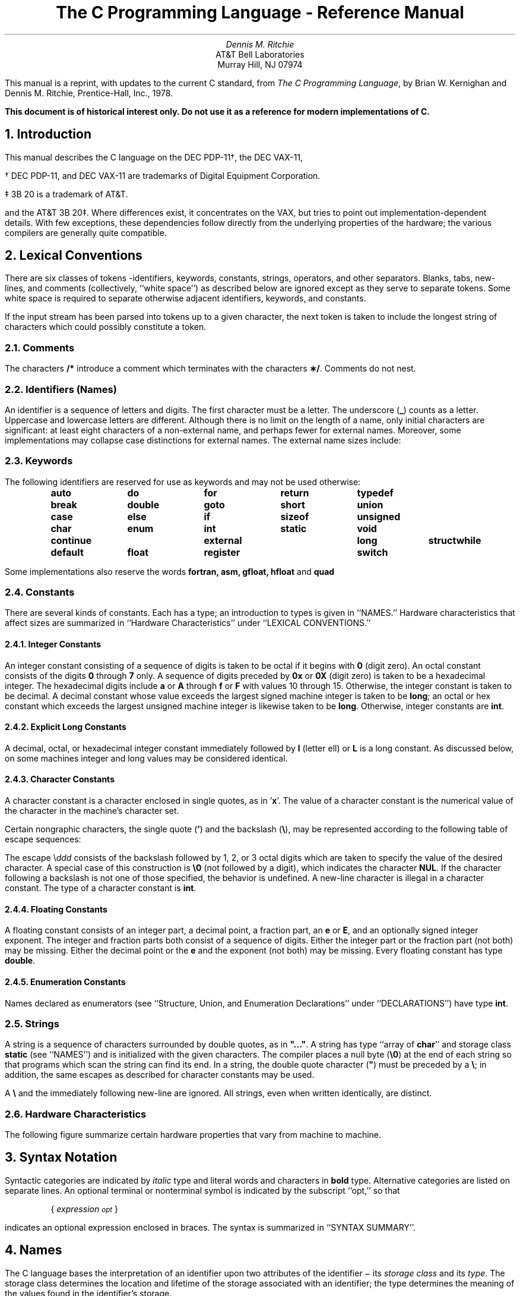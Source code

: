 .\" Copyright (C) Caldera International Inc. 2001-2002.  All rights reserved.
.\"
.\" Redistribution and use in source and binary forms, with or without
.\" modification, are permitted provided that the following conditions are
.\" met:
.\"
.\" Redistributions of source code and documentation must retain the above
.\" copyright notice, this list of conditions and the following
.\" disclaimer.
.\"
.\" Redistributions in binary form must reproduce the above copyright
.\" notice, this list of conditions and the following disclaimer in the
.\" documentation and/or other materials provided with the distribution.
.\"
.\" All advertising materials mentioning features or use of this software
.\" must display the following acknowledgement:
.\"
.\" This product includes software developed or owned by Caldera
.\" International, Inc.  Neither the name of Caldera International, Inc.
.\" nor the names of other contributors may be used to endorse or promote
.\" products derived from this software without specific prior written
.\" permission.
.\"
.\" USE OF THE SOFTWARE PROVIDED FOR UNDER THIS LICENSE BY CALDERA
.\" INTERNATIONAL, INC.  AND CONTRIBUTORS ``AS IS'' AND ANY EXPRESS OR
.\" IMPLIED WARRANTIES, INCLUDING, BUT NOT LIMITED TO, THE IMPLIED
.\" WARRANTIES OF MERCHANTABILITY AND FITNESS FOR A PARTICULAR PURPOSE ARE
.\" DISCLAIMED.  IN NO EVENT SHALL CALDERA INTERNATIONAL, INC. BE LIABLE
.\" FOR ANY DIRECT, INDIRECT INCIDENTAL, SPECIAL, EXEMPLARY, OR
.\" CONSEQUENTIAL DAMAGES (INCLUDING, BUT NOT LIMITED TO, PROCUREMENT OF
.\" SUBSTITUTE GOODS OR SERVICES; LOSS OF USE, DATA, OR PROFITS; OR
.\" BUSINESS INTERRUPTION) HOWEVER CAUSED AND ON ANY THEORY OF LIABILITY,
.\" WHETHER IN CONTRACT, STRICT LIABILITY, OR TORT (INCLUDING NEGLIGENCE
.\" OR OTHERWISE) RISING IN ANY WAY OUT OF THE USE OF THIS SOFTWARE, EVEN
.\" IF ADVISED OF THE POSSIBILITY OF SUCH DAMAGE.
.\"
.\"	@(#)Clang.ms	8.1 (Berkeley) 6/8/93
.\"
.\" $FreeBSD: releng/10.3/share/doc/psd/06.Clang/Clang.ms 104986 2002-10-12 14:50:50Z schweikh $
.nr Cl 2
.TL
The C Programming Language - Reference Manual
.AU
Dennis M. Ritchie
.AI
AT&T Bell Laboratories
Murray Hill, NJ 07974
.PP
This manual is a reprint, with updates to the current C standard, from
\fIThe C Programming Language\fR,
by Brian W. Kernighan and Dennis M. Ritchie, Prentice-Hall, Inc., 1978.
.PP
\fBThis document is of historical interest only.  Do not use it as a reference
for modern implementations of C.\fP
.EH 'PSD:6-%''The C Programming Language - Reference Manual'
.OH 'The C Programming Language - Reference Manual''PSD:6-%'
.NH 1
Introduction
.PP
This manual describes the C language on the DEC PDP-11\(dg, the DEC VAX-11,
.FS
.LP
\(dg DEC PDP-11, and DEC VAX-11 are trademarks of Digital Equipment Corporation.
.LP
\(dd 3B 20 is a trademark of AT&T.
.FE
and the AT&T 3B 20\(dd.
Where differences exist, it concentrates on the VAX, but tries to point
out implementation-dependent details.  With few exceptions, these dependencies
follow directly from the underlying properties of the hardware; the various
compilers are generally quite compatible.
.NH 1
Lexical Conventions
.PP
There are six classes of tokens\ -\
identifiers, keywords, constants, strings, operators, and other separators.
Blanks, tabs, new\(hylines,
and comments (collectively, ``white space'') as described below
are ignored except as they serve to separate
tokens.
Some white space is required to separate
otherwise adjacent identifiers,
keywords, and constants.
.PP
If the input stream has been parsed into tokens
up to a given character, the next token is taken
to include the longest string of characters
which could possibly constitute a token.
.NH 2
Comments
.PP
The characters
.B
/*
.R
introduce a comment which terminates
with the characters
\fB\(**/\fR.
Comments do not nest.
.NH 2
Identifiers (Names)
.PP
An identifier is a sequence of letters and digits.
The first character must be a letter.
The underscore
(\fB_\fR)
counts as a letter.
Uppercase and lowercase letters
are different.
Although there is no limit on the length of a name,
only initial characters are significant: at least
eight characters of a non-external name, and perhaps
fewer for external names.
Moreover, some implementations may collapse case
distinctions for external names.
The external name sizes include:
.DS
.TS
l l.
PDP-11	7 characters, 2 cases
VAX-11	>100 characters, 2 cases
AT&T 3B 20	>100 characters, 2 cases
.TE
.fi
.DE
.NH 2
Keywords
.PP
The following identifiers are reserved for use
as keywords and may not be used otherwise:
.DS
.ta 0.8i 1.6i 2.4i 3.2i 4.0i
\fBauto	do	for	return	typedef
break	double	goto	short	union
case	else	if	sizeof	unsigned
char	enum	int	static	void
continue	external	long	struct	while
default	float	register	switch\fR
.ta 0.5i
.DE
.PP
Some implementations also reserve the words
.B
fortran, asm, gfloat, hfloat
.R
and
.B quad
.R
.NH 2
Constants
.PP
There are several kinds
of constants.
Each has a type; an introduction to types is given in ``NAMES.''
Hardware characteristics that affect sizes are summarized in
``Hardware Characteristics'' under ``LEXICAL CONVENTIONS.''
.NH 3
Integer Constants
.br
.PP
An integer constant consisting of a sequence of digits
is taken
to be octal if it begins with
.B
0
.R
(digit zero).
An octal constant consists of the digits \fB0\fR through \fB7\fR only.
A sequence of digits preceded by
.B
0x
.R
or
.B
0X
.R
(digit zero) is taken to be a hexadecimal integer.
The hexadecimal digits include
.B
a
.R
or
.B
A
.R
through
.B
f
.R
or
.B
F
.R
with values 10 through 15.
Otherwise, the integer constant is taken to be decimal.
A decimal constant whose value exceeds the largest
signed machine integer is taken to be
\fBlong\fR;
an octal or hex constant which exceeds the largest unsigned machine integer
is likewise taken to be
.B
long\fR.
.R
Otherwise, integer constants are \fBint\fR.
.NH 3
Explicit Long Constants
.br
.PP
A decimal, octal, or hexadecimal integer constant immediately followed
by
.B
l
.R
(letter ell)
or
.B
L
.R
is a long constant.
As discussed below,
on some machines
integer and long values may be considered identical.
.NH 3
Character Constants
.br
.PP
A character constant is a character enclosed in single quotes,
as in '\fBx\fR'.
The value of a character constant is the numerical value of the
character in the machine's character set.
.PP
Certain nongraphic characters,
the single quote
(\fB'\fR)
and the backslash
(\fB\e\fR),
may be represented according to the following table
of escape sequences:
.DS
.TS
l l l.
new\(hyline	NL (LF)	\en
horizontal tab	HT	\et
vertical tab	VT	\ev
backspace	BS	\eb
carriage return	CR	\er
form feed	FF	\ef
backslash	\e	\e\e
single quote	'	\e'
bit pattern	\fIddd\fR\^	\e\fIddd\fR\^
.TE
.DE
.PP
The escape
\e\fIddd\fR
consists of the backslash followed by 1, 2, or 3 octal digits
which are taken to specify the value of the
desired character.
A special case of this construction is
.B
\e0
.R
(not followed
by a digit), which indicates the character
.B
NUL\fR.
.R
If the character following a backslash is not one
of those specified, the
behavior is undefined.
A new-line character is illegal in a character constant.
The type of a character constant is \fBint\fR.
.NH 3
Floating Constants
.br
.PP
A floating constant consists of
an integer part, a decimal point, a fraction part,
an
.B
e
.R
or
\fBE\fR,
and an optionally signed integer exponent.
The integer and fraction parts both consist of a sequence
of digits.
Either the integer part or the fraction
part (not both) may be missing.
Either the decimal point or
the
.B
e
.R
and the exponent (not both) may be missing.
Every floating constant has type \fBdouble\fR.
.NH 3
Enumeration Constants
.br
.PP
Names declared as enumerators
(see ``Structure, Union, and Enumeration Declarations'' under
``DECLARATIONS'')
have type \fBint\fR.
.NH 2
Strings
.PP
A string is a sequence of characters surrounded by
double quotes,
as in
\fB"..."\fR.
A string has type
``array of \fBchar\fR'' and storage class
\fBstatic\fR
(see ``NAMES'')
and is initialized with
the given characters.
The compiler places
a null byte
(\fB\e0\fR)
at the end of each string so that programs
which scan the string can
find its end.
In a string, the double quote character
(\fB"\fR)
must be preceded by
a
\fB\e\fR;
in addition, the same escapes as described for character
constants may be used.
.PP
A
.B
\e
.R
and
the immediately following new\(hyline are ignored.
All strings, even when written identically, are distinct.
.NH 2
Hardware Characteristics
.PP
The following figure summarize
certain hardware properties that vary from machine to machine.
.DS
.TS
center box;
c cfB s cfB s cfB s
c c s c s c s
l | l1 lp8 | l1 lp8 | l1 lp8.
	DEC PDP\-11	DEC VAX-11	AT&T 3B
	(ASCII)	(ASCII)	(ASCII)
.sp
_
char	8 bits		8 bits		8bits
int	16		32		32
short	16		16		16
long	32		32		32
float	32		32		32
double	64		64		64
float range	   \(+-10	\(+-38	   \(+-10	\(+-38	    \(+-10	\(+-38
\^	\^		\^		\^
double range	   \(+-10	\(+-38	   \(+-10	\(+-38	    \(+-10	\(+-308
\^	\^		\^		\^
.TE
.\" .FG 4 4 1 "DEC PDP-11 HARDWARE CHARACTERISTICS"
.DE
.PP
.NH 1
Syntax Notation
.PP
Syntactic categories are indicated by
.I
italic
.R
type
and literal words and characters
in
\fBbold\fR
type.
Alternative categories are listed on separate lines.
An optional terminal or nonterminal symbol is
indicated by the subscript ``opt,'' so that
.DS
{ \fIexpression\v'0.5'\s-2opt\s0\v'-0.5'\fR }
.DE
.LP
indicates an optional expression enclosed in braces.
The syntax is summarized in ``SYNTAX SUMMARY''.
.NH 1
Names
.PP
The C language bases the interpretation of an
identifier upon two attributes of the identifier \(mi its
.I
storage class
.R
and its
.I
type\fR.
The storage class determines the location and lifetime
of the storage associated with an identifier;
the type determines
the meaning of the values
found in the identifier's storage.
.NH 2
Storage Class
.PP
.\" The original text had borrowed BL, LI and LE from the mm macros.
.\" That way madness lies.
There are four declarable storage classes:
.RS
.br
\(bu Automatic
.br
\(bu Static
.br
\(bu External
.br
\(bu Register.
.RE
.PP
Automatic variables are local to each invocation of
a block (see ``Compound Statement or Block'' in
``STATEMENTS'') and are discarded upon exit from the block.
Static variables are local to a block but retain
their values upon reentry to a block even after control
has left the block.
External variables exist and retain their values throughout
the execution of the entire program and
may be used for communication between
functions, even separately compiled functions.
Register variables are (if possible) stored in the fast registers
of the machine; like automatic
variables, they are local to each block and disappear on exit from the block.
.NH 2
Type
.PP
The C language supports several
fundamental
types of objects.
Objects declared as characters
(\fBchar\fR)
are large enough to store any member of the implementation's
character set.
If a genuine character from that character set is
stored in a \fBchar\fR variable,
its value is equivalent to the integer code for that character.
Other quantities may be stored into character variables, but
the implementation is machine dependent.
In particular, \fBchar\fR may be signed or unsigned by default.
.PP
Up to three sizes of integer, declared
.B
short
.R
\fBint\fR,
\fBint\fR,
and
.B
long
.R
\fBint\fR,
are available.
Longer integers provide no less storage than shorter ones,
but the implementation may make either short integers or long integers,
or both, equivalent to plain integers.
``Plain'' integers have the natural size suggested
by the host machine architecture.
The other sizes are provided to meet special needs.
.PP
The properties of \fBenum\fR types (see ``Structure, Union, and Enumeration Declarations''
under ``DECLARATIONS'')
are identical to those of
some integer types.
The implementation may use the range of values to
determine how to allocate storage.
.PP
Unsigned
integers, declared
.B
unsigned,
.R
obey the laws of arithmetic modulo
2\v'-0.5'\fIn\fR\v'0.5'
where \fIn\fR is the number of bits in the representation.
(On the
PDP-11,
unsigned long quantities are not supported.)
.PP
Single-precision floating point
(\fBfloat\fR)
and double precision floating point
(\fBdouble\fR)
may be synonymous in some implementations.
.PP
Because objects of the foregoing types can usefully be interpreted
as numbers, they will be referred to as
.I
arithmetic
.R
types.
\fBChar\fR,
.B
int
.R
of all sizes whether \fBunsigned\fR or not, and
.B
enum
.R
will collectively be called
.I
integral
.R
types.
The
.B
float
.R
and
.B
double
.R
types will collectively be called
.I
floating
.R
types.
.PP
The
.B
void
.R
type
specifies an empty set of values.
It is used as the type returned by functions that
generate no value.
.PP
Besides the fundamental arithmetic types, there is a
conceptually infinite class of derived types constructed
from the fundamental types in the following ways:
.IP \fIArrays\fR
of objects of most types
.IP \fIFunctions\fR
which return objects of a given type
.IP \fIPointers\fR
to objects of a given type
.IP \fIStructures\fR
containing a sequence of objects of various types
.IP \fIUnions\fR
capable of containing any one of several objects of various types.
.LP
In general these methods
of constructing objects can
be applied recursively.
.NH 1
Objects and Lvalues
.PP
An
.I
object
.R
is a manipulatable region of storage.
An
.I
lvalue
.R
is an expression referring to an object.
An obvious example of an lvalue
expression is an identifier.
There are operators which yield lvalues:
for example,
if
.B
E
.R
is an expression of pointer type, then
.B
\(**E
.R
is an lvalue
expression referring to the object to which
.B
E
.R
points.
The name ``lvalue'' comes from the assignment expression
.B
E1\ =\ E2
.R
in which the left operand
.B
E1
.R
must be
an lvalue expression.
The discussion of each operator
below indicates whether it expects lvalue operands and whether it
yields an lvalue.
.NH 1
Conversions
.PP
A number of operators may, depending on their operands,
cause conversion of the value of an operand from one type to another.
This part explains the result to be expected from such
conversions.
The conversions demanded by most ordinary operators are summarized under
``Arithmetic Conversions.''
The summary will be supplemented
as required by the discussion
of each operator.
.NH 2
Characters and Integers
.PP
A character or a short integer may be used wherever an
integer may be used.
In all cases
the value is converted to an integer.
Conversion of a shorter integer
to a longer preserves sign.
Whether or not sign-extension occurs for characters is machine
dependent, but it is guaranteed that a member of the
standard character set is non-negative.
Of the machines treated here,
only the
PDP-11
and
VAX-11
sign-extend.
On these machines,
.B
char
.R
variables range in value from
\(mi128 to 127.
The more explicit type
.B
unsigned
.R
.B
char
.R
forces the values to range from 0 to 255.
.PP
On machines that treat characters as signed,
the characters of the
ASCII
set are all non-negative.
However, a character constant specified
with an octal escape suffers sign extension
and may appear negative;
for example,
\fB\'\e377\'\fR
\fRhas the value
.B
\(mi1\fR.
.PP
When a longer integer is converted to a shorter
integer
or to a
.B
char,
.R
it is truncated on the left.
Excess bits are simply discarded.
.NH 2
Float and Double
.PP
All floating arithmetic in C is carried out in double precision.
Whenever a
.B
float
.R
appears in an expression it is lengthened to
.B
double
.R
by zero padding its fraction.
When a
.B
double
.R
must be
converted to
\fBfloat\fR,
for example by an assignment,
the
.B
double
.R
is rounded before
truncation to
.B
float
.R
length.
This result is undefined if it cannot be represented as a float.
On the VAX, the compiler can be directed to use single precision for expressions
containing only float and integer operands.
.NH 2
Floating and Integral
.PP
Conversions of floating values to integral type
are rather machine dependent.
In particular, the direction of truncation of negative numbers
varies.
The result is undefined if
it will not fit in the space provided.
.PP
Conversions of integral values to floating type
are well behaved.
Some loss of accuracy occurs
if the destination lacks sufficient bits.
.NH 2
Pointers and Integers
.PP
An expression of integral type may be added to or subtracted from
a pointer; in such a case,
the first is converted as
specified in the discussion of the addition operator.
Two pointers to objects of the same type may be subtracted;
in this case, the result is converted to an integer
as specified in the discussion of the subtraction
operator.
.NH 2
Unsigned
.PP
Whenever an unsigned integer and a plain integer
are combined, the plain integer is converted to unsigned
and the result is unsigned.
The value
is the least unsigned integer congruent to the signed
integer (modulo 2\v'-0.3'\s-2wordsize\s+2\v'0.3').
In a 2's complement representation,
this conversion is conceptual; and there is no actual change in the
bit pattern.
.PP
When an unsigned \fBshort\fR integer is converted to
\fBlong\fR,
the value of the result is the same numerically as that of the
unsigned integer.
Thus the conversion amounts to padding with zeros on the left.
.NH 2
Arithmetic Conversions
.PP
A great many operators cause conversions
and yield result types in a similar way.
This pattern will be called the ``usual arithmetic conversions.''
.IP 1.
First, any operands of type
.B
char
.R
or
.B
short
.R
are converted to
\fBint\fR,
and any operands of type \fBunsigned char\fR
or \fBunsigned short\fR are converted
to \fBunsigned int\fR.
.IP 2.
Then, if either operand is
.B
double,
.R
the other is converted to
.B
double
.R
and that is the type of the result.
.IP 3.
Otherwise, if either operand is \fBunsigned long\fR,
the other is converted to \fBunsigned long\fR and that
is the type of the result.
.IP 4.
Otherwise, if either operand is
\fBlong\fR,
the other is converted to
.B
long
.R
and that is the type of the result.
.IP 5.
Otherwise, if one operand is \fBlong\fR, and
the other is \fBunsigned int\fR, they are both
converted to \fBunsigned long\fR and that is
the type of the result.
.IP 6.
Otherwise, if either operand is
.B
unsigned,
.R
the other is converted to
.B
unsigned
.R
and that is the type of the result.
.IP 7.
Otherwise, both operands must be
\fBint\fR,
and that is the type of the result.
.LP
.NH 2
Void
.PP
The (nonexistent) value of a
.B
void
.R
object may not be used in any way,
and neither explicit nor implicit conversion may be applied.
Because a void expression denotes a nonexistent value,
such an expression may be used only
as an expression statement
(see ``Expression Statement'' under ``STATEMENTS'')
or as the left operand
of a comma expression (see ``Comma Operator'' under ``EXPRESSIONS'').
.PP
An expression may be converted to
type
.B
void
.R
by use of a cast.
For example, this makes explicit the discarding of the value
of a function call used as an expression statement.
.NH 1
Expressions
.PP
The precedence of expression operators is the same
as the order of the major
subsections of this section, highest precedence first.
Thus, for example, the expressions referred to as the operands of
.B
\(pl
.R
(see ``Additive Operators'')
are those expressions defined under ``Primary Expressions'',
``Unary Operators'', and ``Multiplicative Operators''.
Within each subpart, the operators have the same
precedence.
Left- or right-associativity is specified
in each subsection for the operators
discussed therein.
The precedence and associativity of all the expression
operators are summarized in the
grammar of ``SYNTAX SUMMARY''.
.PP
Otherwise, the order of evaluation of expressions
is undefined.  In particular, the compiler
considers itself free to
compute subexpressions in the order it believes
most efficient
even if the subexpressions
involve side effects.
The order in which subexpression evaluation takes place is unspecified.
Expressions involving a commutative and associative
operator
(\fB\(**,\fR
\fB\(pl\fR,
\fB&\fR,
\fB|\fR,
\fB^\fR)
may be rearranged arbitrarily even in the presence
of parentheses;
to force a particular order of evaluation,
an explicit temporary must be used.
.PP
The handling of overflow and divide check
in expression evaluation
is undefined.
Most existing implementations of C ignore integer overflows;
treatment of
division by 0 and all floating-point exceptions
varies between machines and is usually
adjustable by a library function.
.NH 2
Primary Expressions
.PP
Primary expressions
involving \fB\.\fR,
\fB\(mi>\fR,
subscripting, and function calls
group left to right.
.DS
\fIprimary-expression:
        identifier
        constant
        string
        ( expression )
        primary-expression [ expression ]
        primary-expression ( expression-list\v'0.5'\s-2opt\s0\v'-0.5' )
        primary-expression . identifier
        primary-expression \(mi> identifier\fR
.DE
.DS
\fIexpression-list:
        expression
        expression-list , expression\fR
.DE
.PP
An identifier is a primary expression provided it has been
suitably declared as discussed below.
Its type is specified by its declaration.
If the type of the identifier is ``array of .\|.\|.'',
then the value of the identifier expression
is a pointer
to the first object in the array; and the
type of the expression is
``pointer to .\|.\|.''.
Moreover, an array identifier is not an lvalue
expression.
Likewise, an identifier which is declared
``function returning .\|.\|.'',
when used except in the function-name position
of a call, is converted to ``pointer to function returning .\|.\|.''.
.PP
A
constant is a primary expression.
Its type may be
\fBint\fR,
\fBlong\fR,
or
.B
double
.R
depending on its form.
Character constants have type
.B
int
.R
and floating constants have type
.B
double\fR.
.R
.PP
A string is a primary expression.
Its type is originally ``array of
\fBchar\fR'',
but following
the same rule given above for identifiers,
this is modified to ``pointer to
\fBchar\fR'' and
the
result is a pointer to the first character
in the string.
(There is an exception in certain initializers;
see ``Initialization'' under ``DECLARATIONS.'')
.PP
A parenthesized expression is a primary expression
whose type and value are identical
to those of the unadorned expression.
The presence of parentheses does
not affect whether the expression is an
lvalue.
.PP
A primary expression followed by an expression in square
brackets is a primary expression.
The intuitive meaning is that of a subscript.
Usually, the primary expression has type ``pointer to .\|.\|.'',
the subscript expression is
\fBint\fR,
and the type of the result is ``\|.\|.\|.\|''.
The expression
.B
E1[E2]
.R
is
identical (by definition) to
.B
\(**((E1)\(plE2))\fR.
All the clues
needed to understand
this notation are contained in this subpart together
with the discussions
in ``Unary Operators'' and ``Additive Operators'' on identifiers,
.B
\(**
.R
and
.B
\(pl
.R
respectively.
The implications are summarized under ``Arrays, Pointers, and Subscripting''
under ``TYPES REVISITED.''
.PP
A function call is a primary expression followed by parentheses
containing a possibly
empty, comma-separated list of expressions
which constitute the actual arguments to the
function.
The primary expression must be of type ``function returning .\|.\|.,''
and the result of the function call is of type ``\|.\|.\|.\|''.
As indicated
below, a hitherto unseen identifier followed
immediately by a left parenthesis
is contextually declared
to represent a function returning
an integer;
thus in the most common case, integer-valued functions
need not be declared.
.PP
Any actual arguments of type
.B
float
.R
are
converted to
.B
double
.R
before the call.
Any of type
.B
char
.R
or
.B
short
.R
are converted to
.B
int\fR.
.R
Array names are converted to pointers.
No other conversions are performed automatically;
in particular, the compiler does not compare
the types of actual arguments with those of formal
arguments.
If conversion is needed, use a cast;
see ``Unary Operators'' and ``Type Names'' under
``DECLARATIONS.''
.PP
In preparing for the call to a function,
a copy is made of each actual parameter.
Thus, all argument passing in C is strictly by value.
A function may
change the values of its formal parameters, but
these changes cannot affect the values
of the actual parameters.
It is possible
to pass a pointer on the understanding
that the function may change the value
of the object to which the pointer points.
An array name is a pointer expression.
The order of evaluation of arguments is undefined by the language;
take note that the various compilers differ.
Recursive calls to any
function are permitted.
.PP
A primary expression followed by a dot followed by an identifier
is an expression.
The first expression must be a structure or a union, and the identifier
must name a member of the structure or union.
The value is the named member of the structure or union, and it is
an lvalue if the first expression is an lvalue.
.PP
A primary expression followed by an arrow (built from
.B
\(mi
.R
and
.B
>
.R
)
followed by an identifier
is an expression.
The first expression must be a pointer to a structure or a union
and the identifier must name a member of that structure or union.
The result is an lvalue referring to the named member
of the structure or union
to which the pointer expression points.
Thus the expression
.B
E1\(mi>MOS
.R
is the same as
.B
(\(**E1).MOS\fR.
.R
Structures and unions are discussed in
``Structure, Union, and Enumeration Declarations'' under
``DECLARATIONS.''
.NH 2
Unary Operators
.PP
Expressions with unary operators
group right to left.
.tr ~~
.DS
\fIunary-expression:
        \(** expression
        & lvalue
        \(mi expression
        ! expression
        \s+2~\s0 expression
        \(pl\(pl lvalue
        \(mi\(milvalue
        lvalue \(pl\(pl
        lvalue \(mi\(mi
        ( type-name ) expression\fR
        sizeof\fI expression\fR
        sizeof\fI ( type-name )\fR
.DE
.PP
The unary
.B
\(**
.R
operator
means
.I
indirection
.R
;
the expression must be a pointer, and the result
is an lvalue referring to the object to
which the expression points.
If the type of the expression is ``pointer to .\|.\|.,''
the type of the result is ``\|.\|.\|.\|''.
.PP
The result of the unary
.B
&
.R
operator is a pointer
to the object referred to by the
lvalue.
If the type of the lvalue is ``\|.\|.\|.\|'',
the type of the result is ``pointer to .\|.\|.''.
.PP
The result
of the unary
.B
\(mi
.R
operator
is the negative of its operand.
The usual arithmetic conversions are performed.
The negative of an unsigned quantity is computed by
subtracting its value from
2\v'-0.5'\fIn\fR\^\v'0.5' where \fIn\fR\^ is the number of bits in
the corresponding signed type.
.sp
.tr ~~
There is no unary
.B
\(pl
.R
operator.
.PP
The result of the logical negation operator
.B
!
.R
is one if the value of its operand is zero, zero if the value of its
operand is nonzero.
The type of the result is
.B
int\fR.
.R
It is applicable to any arithmetic type
or to pointers.
.PP
The
.B
\s+2~\s0
.R
operator yields the one's complement of its operand.
The usual arithmetic conversions are performed.
The type of the operand must be integral.
.PP
The object referred to by the lvalue operand of prefix
.B
\(pl\(pl
.R
is incremented.
The value is the new value of the operand
but is not an lvalue.
The expression
.B
\(pl\(plx
.R
is equivalent to
\fBx=x\(pl1\fR.
See the discussions ``Additive Operators'' and ``Assignment
Operators'' for information on conversions.
.PP
The lvalue operand of prefix
.B
\(mi\(mi
.R
is decremented
analogously to the
prefix
.B
\(pl\(pl
.R
operator.
.PP
When postfix
.B
\(pl\(pl
.R
is applied to an lvalue,
the result is the value of the object referred to by the lvalue.
After the result is noted, the object
is incremented in the same
manner as for the prefix
.B
\(pl\(pl
.R
operator.
The type of the result is the same as the type of the lvalue expression.
.PP
When postfix
.B
\(mi\(mi
.R
is applied to an lvalue,
the result is the value of the object referred to by the lvalue.
After the result is noted, the object
is decremented in the manner as for the prefix
.B
\(mi\(mi
.R
operator.
The type of the result is the same as the type of the lvalue
expression.
.PP
An expression preceded by the parenthesized name of a data type
causes conversion of the value of the expression to the named type.
This construction is called a
.I
cast\fR.
.R
Type names are described in ``Type Names'' under ``Declarations.''
.PP
The
.B
sizeof
.R
operator yields the size
in bytes of its operand.
(A
.I
byte
.R
is undefined by the language
except in terms of the value of
.B
sizeof\fR.
.R
However, in all existing implementations,
a byte is the space required to hold a
\fBchar.\fR)
When applied to an array, the result is the total
number of bytes in the array.
The size is determined from
the declarations of
the objects in the expression.
This expression is semantically an
.B
unsigned
.R
constant and may
be used anywhere a constant is required.
Its major use is in communication with routines
like storage allocators and I/O systems.
.PP
The
.B
sizeof
.R
operator
may also be applied to a parenthesized type name.
In that case it yields the size in bytes of an object
of the indicated type.
.PP
The construction
\fBsizeof(\fItype\|\fR\^)\fR\^
is taken to be a unit,
so the expression
\fBsizeof(\fItype\|\fB)-2\fR
is the same as
\fB(sizeof(\fItype\|\fB))-2\fR.
.NH 2
Multiplicative Operators
.PP
The multiplicative operators
\fB\(**\fR,
\fB/\fR,
and
.B
%
.R
group left to right.
The usual arithmetic conversions are performed.
.DS
\fImultiplicative expression:
        expression \(** expression
        expression / expression
        expression % expression\fR
.DE
.PP
The binary
.B
\(**
.R
operator indicates multiplication.
The
.B
\(**
.R
operator is associative,
and expressions with several multiplications at the same
level may be rearranged by the compiler.
The binary
.B
/
.R
operator indicates division.
.PP
The binary
.B
%
.R
operator yields the remainder
from the division of the first expression by the second.
The operands must be integral.
.PP
When positive integers are divided, truncation is toward 0;
but the form of truncation is machine-dependent
if either operand is negative.
On all machines covered by this manual,
the remainder has the same sign as the dividend.
It is always true that
.B
(a/b)\(**b\ \(pl a%b
.R
is equal to
.B
a
.R
(if
.B
b
.R
is not 0).
.NH 2
Additive Operators
.PP
The additive operators
.B
\(pl
.R
and
.B
\(mi
.R
group left to right.
The usual arithmetic conversions are performed.
There are some additional type possibilities for each operator.
.DS
\fIadditive-expression:
        expression \(pl expression
        expression \(mi expression\fR
.DE
.PP
The result of the
.B
\(pl
.R
operator is the sum of the operands.
A pointer to an object in an array and
a value of any integral type
may be added.
The latter is in all cases converted to
an address offset
by multiplying it
by the length of the object to which the
pointer points.
The result is a pointer
of the same type as the original pointer
which points to another object in the same array,
appropriately offset from the original object.
Thus if
.B
P
.R
is a pointer
to an object in an array, the expression
.B
P\(pl1
.R
is a pointer
to the next object in the array.
No further type combinations are allowed for pointers.
.PP
The
.B
\(pl
.R
operator is associative,
and expressions with several additions at the same level may
be rearranged by the compiler.
.PP
The result of the
.B
\(mi
.R
operator is the difference of the operands.
The usual arithmetic conversions are performed.
Additionally,
a value of any integral type
may be subtracted from a pointer,
and then the same conversions for addition apply.
.PP
If two pointers to objects of the same type are subtracted,
the result is converted
(by division by the length of the object)
to an
.B
int
.R
representing the number of
objects separating
the pointed-to objects.
This conversion will in general give unexpected
results unless the pointers point
to objects in the same array, since pointers, even
to objects of the same type, do not necessarily differ
by a multiple of the object length.
.NH 2
Shift Operators
.PP
The shift operators
.B
<<
.R
and
.B
>>
.R
group left to right.
Both perform the usual arithmetic conversions on their operands,
each of which must be integral.
Then the right operand is converted to
\fBint\fR;
the type of the result is that of the left operand.
The result is undefined if the right operand is negative
or greater than or equal to the length of the object in bits.
On the VAX a negative right operand is interpreted as reversing
the direction of the shift.
.DS
\fIshift-expression:
        expression << expression
        expression >> expression\fR
.DE
.PP
The value of
.B
E1<<E2
.R
is
.B
E1
.R
(interpreted as a bit
pattern) left-shifted
.B
E2
.R
bits.
Vacated bits are 0 filled.
The value of
.B
E1>>E2
.R
is
.B
E1
.R
right-shifted
.B
E2
.R
bit positions.
The right shift is guaranteed to be logical
(0 fill)
if
.B
E1
.R
is
\fBunsigned\fR;
otherwise, it may be
arithmetic.
.NH 2
Relational Operators
.PP
The relational operators group left to right.
.DS
\fIrelational-expression:
        expression < expression
        expression > expression
        expression <= expression
        expression >= expression\fR
.DE
.PP
The operators
.B
<
.R
(less than),
.B
>
.R
(greater than), \fB<=\fR
(less than
or equal to), and
.B
>=
.R
(greater than or equal to)
all yield 0 if the specified relation is false
and 1 if it is true.
The type of the result is
.B
int\fR.
The usual arithmetic conversions are performed.
Two pointers may be compared;
the result depends on the relative locations in the address space
of the pointed-to objects.
Pointer comparison is portable only when the pointers point to objects
in the same array.
.NH 2
Equality Operators
.PP
.DS
\fIequality-expression:
        expression == expression
        expression != expression\fR
.DE
.PP
The
.B
==
.R
(equal to) and the
.B
!=
.R
(not equal to) operators
are exactly analogous to the relational
operators except for their lower
precedence.
(Thus
.B
a<b\ ==\ c<d
.R
is 1 whenever
.B
a<b
.R
and
.B
c<d
.R
have the same truth value).
.PP
A pointer may be compared to an integer
only if the
integer is the constant 0.
A pointer to which 0 has been assigned is guaranteed
not to point to any object
and will appear to be equal to 0.
In conventional usage, such a pointer is considered to be null.
.NH 2
Bitwise \s-1AND\s0 Operator
.PP
.DS
\fIand-expression:
        expression & expression\fR
.DE
.PP
The
.B
&
.R
operator is associative,
and expressions involving
.B
&
.R
may be rearranged.
The usual arithmetic conversions are performed.
The result is the bitwise
AND
function of the operands.
The operator applies only to integral
operands.
.NH 2
Bitwise Exclusive \s-1OR\s0 Operator
.DS
\fIexclusive-or-expression:
        expression ^ expression\fR
.DE
.PP
The
.B
^
.R
operator is associative,
and expressions involving
.B
^
.R
may be rearranged.
The usual arithmetic conversions are performed;
the result is
the bitwise exclusive
OR
function of
the operands.
The operator applies only to integral
operands.
.NH 2
Bitwise Inclusive \s-1OR\s0 Operator
.DS
\fIinclusive-or-expression:
        expression | expression\fR
.DE
.PP
The
.B
|
.R
operator is associative,
and expressions involving
.B
|
.R
may be rearranged.
The usual arithmetic conversions are performed;
the result is the bitwise inclusive
OR
function of its operands.
The operator applies only to integral
operands.
.NH 2
Logical \s-1AND\s0 Operator
.DS
\fIlogical-and-expression:
        expression && expression\fR
.DE
.PP
The
.B
&&
.R
operator groups left to right.
It returns 1 if both its operands
evaluate to nonzero, 0 otherwise.
Unlike
\fB&\fR,
.B
&&
.R
guarantees left to right
evaluation; moreover, the second operand is not evaluated
if the first operand is 0.
.PP
The operands need not have the same type, but each
must have one of the fundamental
types or be a pointer.
The result is always
.B
int\fR.
.R
.NH 2
Logical \s-1OR\s0 Operator
.DS
\fIlogical-or-expression:
        expression || expression\fR
.DE
.PP
The
.B
||
.R
operator groups left to right.
It returns 1 if either of its operands
evaluates to nonzero, 0 otherwise.
Unlike
\fB|\fR,
.B
||
.R
guarantees left to right evaluation; moreover,
the second operand is not evaluated
if the value of the first operand is nonzero.
.PP
The operands need not have the same type, but each
must
have one of the fundamental types
or be a pointer.
The result is always
.B
int\fR.
.R
.NH 2
Conditional Operator
.DS
\fIconditional-expression:
        expression ? expression : expression\fR
.DE
.PP
Conditional expressions group right to left.
The first expression is evaluated;
and if it is nonzero, the result is the value of the
second expression, otherwise that of third expression.
If possible, the usual arithmetic conversions are performed
to bring the second and third expressions to a common type.
If both are structures or unions of the same type,
the result has the type of the structure or union.
If both pointers are of the same type,
the result has the common type.
Otherwise, one must be a pointer and the other the constant 0,
and the result has the type of the pointer.
Only one of the second and third
expressions is evaluated.
.NH 2
Assignment Operators
.PP
There are a number of assignment operators,
all of which group right to left.
All require an lvalue as their left operand,
and the type of an assignment expression is that
of its left operand.
The value is the value stored in the
left operand after the assignment has taken place.
The two parts of a compound assignment operator are separate
tokens.
.DS
\fIassignment-expression:
        lvalue = expression
        lvalue \(pl= expression
        lvalue \(mi= expression
        lvalue \(**= expression
        lvalue /= expression
        lvalue %= expression
        lvalue >>= expression
        lvalue <<= expression
        lvalue &= expression
        lvalue ^= expression
        lvalue |= expression\fR
.DE
.PP
In the simple assignment with
\fB=\fR,
the value of the expression replaces that of the object
referred
to by the lvalue.
If both operands have arithmetic type,
the right operand is converted to the type of the left
preparatory to the assignment.
Second, both operands may be structures or unions of the same type.
Finally, if the left operand is a pointer, the right operand must in general be a pointer
of the same type.
However, the constant 0 may be assigned to a pointer;
it is guaranteed that this value will produce a null
pointer distinguishable from a pointer to any object.
.PP
The behavior of an expression
of the form
\fBE1\fR\^ \fIop\fR\^ = \fBE2\fR\^
may be inferred by
taking it as equivalent to
\fBE1 = E1 \fIop\fR\^ (\fBE2\fR\^);
however,
.B
E1
.R
is evaluated only once.
In
.B
\(pl=
.R
and
\fB\(mi=\fR,
the left operand may be a pointer; in which case, the (integral) right
operand is converted as explained
in ``Additive Operators.''
All right operands and all nonpointer left operands must
have arithmetic type.
.NH 2
Comma Operator
.DS
\fIcomma-expression:
        expression , expression\fR
.DE
.PP
A pair of expressions separated by a comma is evaluated
left to right, and the value of the left expression is
discarded.
The type and value of the result are the
type and value of the right operand.
This operator groups left to right.
In contexts where comma is given a special meaning,
e.g., in lists of actual arguments
to functions (see ``Primary Expressions'') and lists
of initializers (see ``Initialization'' under ``DECLARATIONS''),
the comma operator as described in this subpart
can only appear in parentheses. For example,
.DS
\fBf(a, (t=3, t\(pl2), c)\fR
.DE
.LP
has three arguments, the second of which has the value 5.
.NH 1
Declarations
.PP
Declarations are used to specify the interpretation
which C gives to each identifier; they do not necessarily
reserve storage associated with the identifier.
Declarations have the form
.DS
\fIdeclaration:
        decl-specifiers declarator-list\v'0.5'\s-2opt\s0\v'-0.5' ;\fR
.DE
.PP
The declarators in the declarator-list
contain the identifiers being declared.
The decl-specifiers
consist of a sequence of type and storage class specifiers.
.DS
\fIdecl-specifiers:
        type-specifier decl-specifiers\v'0.5'\s-2opt\s0\v'-0.5'
        sc-specifier decl-specifiers\v'0.5'\s-2opt\s0\v'-0.5'\fR
.DE
.PP
The list must be self-consistent in a way described below.
.NH 2
Storage Class Specifiers
.PP
The sc-specifiers are:
.DS
\fIsc-specifier:\fB
        auto
        static
        extern
        register
        typedef\fR
.DE
.PP
The
.B
typedef
.R
specifier does not reserve storage
and is called a ``storage class specifier'' only for syntactic convenience.
See ``Typedef'' for more information.
The meanings of the various storage classes were discussed in ``Names.''
.PP
The
\fBauto\fR,
\fBstatic\fR,
and
.B
register
.R
declarations also serve as definitions
in that they cause an appropriate amount of storage to be reserved.
In the
.B
extern
.R
case,
there must be an external definition (see ``External Definitions'')
for the given identifiers
somewhere outside the function in which they are declared.
.PP
A
.B
register
.R
declaration is best thought of as an
.B
auto
.R
declaration, together with a hint to the compiler
that the variables declared will be heavily used.
Only the first few
such declarations in each function are effective.
Moreover, only variables of certain types will be stored in registers;
on the
PDP-11,
they are
.B
int
.R
or pointer.
One other restriction applies to register variables:
the address-of operator
.B
&
.R
cannot be applied to them.
Smaller, faster programs can be expected if register declarations
are used appropriately,
but future improvements in code generation
may render them unnecessary.
.PP
At most, one sc-specifier may be given in a declaration.
If the sc-specifier is missing from a declaration, it
is taken to be
.B
auto
.R
inside a function,
.B
extern
.R
outside.
Exception:
functions are never
automatic.
.NH 2
Type Specifiers
.PP
The type-specifiers are
.DS
\fItype-specifier:
        struct-or-union-specifier
        typedef-name
        enum-specifier
basic-type-specifier:
        basic-type
        basic-type basic-type-specifiers
basic-type:\fB
        char
        short
        int
        long
        unsigned
        float
        double
        void\fR
.DE
.PP
At most one of the words \fBlong\fR or \fBshort\fR
may be specified in conjunction with \fBint\fR;
the meaning is the same as if \fBint\fR were not mentioned.
The word \fBlong\fR may be specified in conjunction with
\fBfloat\fR;
the meaning is the same as \fBdouble\fR.
The word \fBunsigned\fR may be specified alone, or
in conjunction with \fBint\fR or any of its short
or long varieties, or with \fBchar\fR.
.PP
Otherwise, at most on type-specifier may be
given in a declaration.
In particular, adjectival use of \fBlong\fR,
\fBshort\fR, or \fBunsigned\fR is not permitted
with \fBtypedef\fR names.
If the type-specifier is missing from a declaration,
it is taken to be \fBint\fR.
.PP
Specifiers for structures, unions, and enumerations are discussed in
``Structure, Union, and Enumeration Declarations.''
Declarations with
.B
typedef
.R
names are discussed in ``Typedef.''
.NH 2
Declarators
.PP
The declarator-list appearing in a declaration
is a comma-separated sequence of declarators,
each of which may have an initializer.
.DS
\fIdeclarator-list:
        init-declarator
        init-declarator , declarator-list
.DE
.DS
\fIinit-declarator:
        declarator initializer\v'0.5'\s-2opt\s0\v'-0.5'\fR
.DE
.PP
Initializers are discussed in ``Initialization''.
The specifiers in the declaration
indicate the type and storage class of the objects to which the
declarators refer.
Declarators have the syntax:
.DS
\fIdeclarator:
        identifier
        ( declarator )
        \(** declarator
        declarator ()
        declarator [ constant-expression\v'0.5'\s-2opt\s0\v'-0.5' ]\fR
.DE
.PP
The grouping is
the same as in expressions.
.NH 2
Meaning of Declarators
.PP
Each declarator is taken to be
an assertion that when a construction of
the same form as the declarator appears in an expression,
it yields an object of the indicated
type and storage class.
.PP
Each declarator contains exactly one identifier; it is this identifier that
is declared.
If an unadorned identifier appears
as a declarator, then it has the type
indicated by the specifier heading the declaration.
.PP
A declarator in parentheses is identical to the unadorned declarator,
but the binding of complex declarators may be altered by parentheses.
See the examples below.
.PP
Now imagine a declaration
.DS
\fBT D1\fR
.DE
.LP
where
.B
T
.R
is a type-specifier (like
\fBint\fR,
etc.)
and
.B
D1
.R
is a declarator.
Suppose this declaration makes the identifier have type
``\|.\|.\|.\|
.B
T
.R
,''
where the ``\|.\|.\|.\|'' is empty if
.B
D1
.R
is just a plain identifier
(so that the type of
.B
x
.R
in
\fB`int x''\fR
is just
\fBint\fR).
Then if
.B
D1
.R
has the form
.DS
\fB\(**D\fR
.DE
.LP
the type of the contained identifier is
``\|.\|.\|.\| pointer to
.B
T
.R
\&.''
.PP
If
.B
D1
.R
has the form
.DS
\fBD\|(\|\|)\|\fR
.DE
.LP
then the contained identifier has the type
``\|.\|.\|. function returning
\fBT\fR.''
.LP
If
.B
D1
.R
has the form
.DS
\fBD\|[\|\fIconstant-expression\fB\|]\fR
.DE
.LP
or
.DS
\fBD\|[\|]\|\fR
.DE
.LP
then the contained identifier has type
``\|.\|.\|.\| array of
\fBT\fR.''
In the first case, the constant
expression
is an expression
whose value is determinable at compile time
, whose type is
.B
int\fR,
and whose value is positive.
(Constant expressions are defined precisely in ``Constant Expressions.'')
When several ``array of'' specifications are adjacent, a multidimensional
array is created;
the constant expressions which specify the bounds
of the arrays may be missing only for the first member of the sequence.
This elision is useful when the array is external
and the actual definition, which allocates storage,
is given elsewhere.
The first constant expression may also be omitted
when the declarator is followed by initialization.
In this case the size is calculated from the number
of initial elements supplied.
.PP
An array may be constructed from one of the basic types, from a pointer,
from a structure or union,
or from another array (to generate a multidimensional array).
.PP
Not all the possibilities
allowed by the syntax above are actually
permitted.
The restrictions are as follows:
functions may not return
arrays or functions
although they may return pointers;
there are no arrays of functions although
there may be arrays of pointers to functions.
Likewise, a structure or union may not contain a function;
but it may contain a pointer to a function.
.PP
As an example, the declaration
.DS
\fBint i, \(**ip, f(), \(**fip(), (\(**pfi)();\fR
.DE
.LP
declares an integer
\fBi\fR,
a pointer
.B
ip
.R
to an integer,
a function
.B
f
.R
returning an integer,
a function
.B
fip
.R
returning a pointer to an integer,
and a pointer
.B
pfi
.R
to a function which
returns an integer.
It is especially useful to compare the last two.
The binding of
.B
\(**fip()
.R
is
.B
\(**(fip())\fR.
.R
The declaration suggests,
and the same construction in an expression
requires, the calling of a function
.B
fip\fR.
.R
Using indirection through the (pointer) result
to yield an integer.
In the declarator
\fB(\(**pfi)()\fR,
the extra parentheses are necessary, as they are also
in an expression, to indicate that indirection through
a pointer to a function yields a function, which is then called;
it returns an integer.
.PP
As another example,
.DS
\fBfloat fa[17], \(**afp[17];\fR
.DE
.LP
declares an array of
.B
float
.R
numbers and an array of
pointers to
.B
float
.R
numbers.
Finally,
.DS
\fBstatic int x3d[3][5][7];\fR
.DE
.LP
declares a static 3-dimensional array of integers,
with rank 3\(mu5\(mu7.
In complete detail,
.B
x3d
.R
is an array of three items;
each item is an array of five arrays;
each of the latter arrays is an array of seven
integers.
Any of the expressions
\fBx3d\fR,
\fBx3d[i]\fR,
\fBx3d[i][j]\fR,
.B
x3d[i][j][k]
.R
may reasonably appear in an expression.
The first three have type ``array''
and the last has type
.B
int\fR.
.R
.NH 2
Structure and Union Declarations
.PP
A structure
is an object consisting of a sequence of named members.
Each member may have any type.
A union is an object which may, at a given time, contain any one
of several members.
Structure and union specifiers have the same form.
.DS
\fIstruct-or-union-specifier:
        struct-or-union { struct-decl-list }
        struct-or-union identifier { struct-decl-list }
        struct-or-union identifier
.DE
.DS
\fIstruct-or-union:\fB
        struct
        union\fR
.DE
.PP
The
struct-decl-list
.ne 4
is a sequence of declarations for the members of the structure or union:
.DS
\fIstruct-decl-list:
        struct-declaration
        struct-declaration struct-decl-list
.DE
.DS
\fIstruct-declaration:
        type-specifier struct-declarator-list ;
.DE
.DS
\fIstruct-declarator-list:
        struct-declarator
        struct-declarator , struct-declarator-list\fR
.DE
.PP
In the usual case, a struct-declarator is just a declarator
for a member of a structure or union.
A structure member may also consist of a specified number of bits.
Such a member is also called a
.I
field ;
.R
its length,
a non-negative constant expression,
is set off from the field name by a colon.
.DS
\fIstruct-declarator:
        declarator
        declarator : constant-expression
        : constant-expression\fR
.DE
.PP
Within a structure, the objects declared
have addresses which increase as the declarations
are read left to right.
Each nonfield member of a structure
begins on an addressing boundary appropriate
to its type;
therefore, there may
be unnamed holes in a structure.
Field members are packed into machine integers;
they do not straddle words.
A field which does not fit into the space remaining in a word
is put into the next word.
No field may be wider than a word.
.PP
Fields are assigned right to left
on the
PDP-11
and
VAX-11,
left to right on the 3B 20.
.PP
A struct-declarator with no declarator, only a colon and a width,
indicates an unnamed field useful for padding to conform
to externally-imposed layouts.
As a special case, a field with a width of 0
specifies alignment of the next field at an implementation dependent boundary.
.PP
The language does not restrict the types of things that
are declared as fields,
but implementations are not required to support any but
integer fields.
Moreover,
even
.B
int
.R
fields may be considered to be unsigned.
On the
PDP-11,
fields are not signed and have only integer values;
on the
VAX-11,
fields declared with
.B
int
.R
are treated as containing a sign.
For these reasons,
it is strongly recommended that fields be declared as
.B
unsigned\fR.
.R
In all implementations,
there are no arrays of fields,
and the address-of operator
.B
&
.R
may not be applied to them, so that there are no pointers to
fields.
.PP
A union may be thought of as a structure all of whose members
begin at offset 0 and whose size is sufficient to contain
any of its members.
At most, one of the members can be stored in a union
at any time.
.PP
A structure or union specifier of the second form, that is, one of
.DS
        \fBstruct \fIidentifier { struct-decl-list \fR}
        \fBunion \fIidentifier { struct-decl-list \fR}
.DE
.LP
declares the identifier to be the
.I
structure tag
.R
(or union tag)
of the structure specified by the list.
A subsequent declaration may then use
the third form of specifier, one of
.DS
        \fBstruct \fIidentifier\fR
        \fBunion \fIidentifier\fR
.DE
.PP
Structure tags allow definition of self-referential
structures. Structure tags also
permit the long part of the declaration to be
given once and used several times.
It is illegal to declare a structure or union
which contains an instance of
itself, but a structure or union may contain a pointer to an instance of itself.
.PP
The third form of a structure or union specifier may be
used prior to a declaration which gives the complete specification
of the structure or union in situations in which the size
of the structure or union is unnecessary.
The size is unnecessary in two situations: when a
pointer to a structure or union is being declared and
when a \fBtypedef\fR name is declared to be a synonym
for a structure or union.
This, for example, allows the declaration of a pair
of structures which contain pointers to each other.
.PP
The names of members and tags do not conflict
with each other or with ordinary variables.
A particular name may not be used twice
in the same structure,
but the same name may be used in several different structures in the same scope.
.PP
A simple but important example of a structure declaration is
the following binary tree structure:
.DS
\fBstruct tnode
{
        char tword[20];
        int count;
        struct tnode \(**left;
        struct tnode \(**right;
};\fR
.DE
.LP
which contains an array of 20 characters, an integer, and two pointers
to similar structures.
Once this declaration has been given, the
declaration
.DS
\fBstruct tnode s, \(**sp;\fR
.DE
.LP
declares
.B
s
.R
to be a structure of the given sort
and
.B
sp
.R
to be a pointer to a structure
of the given sort.
With these declarations, the expression
.DS
\fBsp->count\fR
.DE
.LP
refers to the
.B
count
.R
field of the structure to which
.B
sp
.R
points;
.DS
\fBs.left\fR
.DE
.LP
refers to the left subtree pointer
of the structure
\fBs\fR;
and
.DS
\fBs.right->tword[0]\fR
.DE
.LP
refers to the first character of the
.B
tword
.R
member of the right subtree of
.B
s\fR.
.R
.PP
.NH 2
Enumeration Declarations
.PP
Enumeration variables and constants have integral type.
.DS
\fIenum-specifier:\fB
        enum\fI { enum-list \fR}\fB
        enum \fIidentifier { enum-list \fR}\fB
        enum \fIidentifier
.sp
enum-list:
        enumerator
        enum-list , enumerator
.sp
enumerator:
        identifier
        identifier = constant-expression\fR
.DE
.PP
The identifiers in an enum-list are declared as constants
and may appear wherever constants are required.
If no enumerators with
.B
=
.R
appear, then the values of the
corresponding constants begin at 0 and increase by 1 as the declaration is
read from left to right.
An enumerator with
.B
=
.R
gives the associated identifier the value
indicated; subsequent identifiers continue the progression from the assigned value.
.PP
The names of enumerators in the same scope must all be distinct
from each other and from those of ordinary variables.
.PP
The role of the identifier in the enum-specifier
is entirely analogous to that of the structure tag
in a struct-specifier; it names a particular enumeration.
For example,
.DS L
\fBenum color { chartreuse, burgundy, claret=20, winedark };
\&...
enum color *cp, col;
\&...
col = claret;
cp = &col;
\&...
if (*cp == burgundy) ...\fR
.DE
.LP
makes
.B
color
.R
the enumeration-tag of a type describing various colors,
and then declares
.B
cp
.R
as a pointer to an object of that type,
and
.B
col
.R
as an object of that type.
The possible values are drawn from the set {0,1,20,21}.
.NH 2
Initialization
.PP
A declarator may specify an initial value for the
identifier being declared.
The initializer is preceded by
.B
=
.R
and
consists of an expression or a list of values nested in braces.
.DS
\fIinitializer:
        = expression
        = { initializer-list }
        = { initializer-list , }
.DE
.DS
\fIinitializer-list:
        expression
        initializer-list , initializer-list\fR
        { \fIinitializer-list \fR}
        { \fIinitializer-list\fR , }
.DE
.PP
All the expressions in an initializer
for a static or external variable must be constant
expressions, which are described in ``CONSTANT EXPRESSIONS'',
or expressions which reduce to the address of a previously
declared variable, possibly offset by a constant expression.
Automatic or register variables may be initialized by arbitrary
expressions involving constants and previously declared variables and functions.
.PP
Static and external variables that are not initialized are
guaranteed to start off as zero.
Automatic and register variables that are not initialized
are guaranteed to start off as garbage.
.PP
When an initializer applies to a
.I
scalar
.R
(a pointer or an object of arithmetic type),
it consists of a single expression, perhaps in braces.
The initial value of the object is taken from
the expression; the same conversions as for assignment are performed.
.PP
When the declared variable is an
.I
aggregate
.R
(a structure or array),
the initializer consists of a brace-enclosed, comma-separated list of
initializers for the members of the aggregate
written in increasing subscript or member order.
If the aggregate contains subaggregates, this rule
applies recursively to the members of the aggregate.
If there are fewer initializers in the list than there are members of the aggregate,
then the aggregate is padded with zeros.
It is not permitted to initialize unions or automatic aggregates.
.PP
Braces may in some cases be omitted.
If the initializer begins with a left brace, then
the succeeding comma-separated list of initializers initializes
the members of the aggregate;
it is erroneous for there to be more initializers than members.
If, however, the initializer does not begin with a left brace,
then only enough elements from the list are taken to account
for the members of the aggregate; any remaining members
are left to initialize the next member of the aggregate of which
the current aggregate is a part.
.PP
A final abbreviation allows a
.B
char
.R
array to be initialized by a string.
In this case successive characters of the string
initialize the members of the array.
.PP
For example,
.DS
\fBint x[] = { 1, 3, 5 };\fR
.DE
.LP
declares and initializes
.B
x
.R
as a one-dimensional array which has three members, since no size was specified
and there are three initializers.
.DS
\fBfloat y[4][3] =
{
        { 1, 3, 5 },
        { 2, 4, 6 },
        { 3, 5, 7 },
};\fR
.DE
.LP
is a completely-bracketed initialization:
1, 3, and 5 initialize the first row of
the array
\fBy[0]\fR,
namely
\fBy[0][0]\fR,
\fBy[0][1]\fR,
and
.B
y[0][2]\fR.
.R
Likewise, the next two lines initialize
.B
y[1]
.R
and
.B
y[2]\fR.
.R
The initializer ends early and therefore
.B
y[3]
.R
is initialized with 0.
Precisely, the same effect could have been achieved by
.DS
\fBfloat y[4][3] =
{
        1, 3, 5, 2, 4, 6, 3, 5, 7
};\fR
.DE
.PP
The initializer for
.B
y
.R
begins with a left brace but that for
.B
y[0]
.R
does not;
therefore, three elements from the list are used.
Likewise, the next three are taken successively for
.B
y[1]
.R
and
.B
y[2]\fR.
.R
Also,
.DS
\fBfloat y[4][3] =
{
        { 1 }, { 2 }, { 3 }, { 4 }
};\fR
.DE
.LP
initializes the first column of
.B
y
.R
(regarded as a two-dimensional array)
and leaves the rest 0.
.PP
Finally,
.DS
\fBchar msg[] = "Syntax error on line %s\en";\fR
.DE
.LP
shows a character array whose members are initialized
with a string.
.NH 2
Type Names
.PP
In two contexts (to specify type conversions explicitly
by means of a cast
and as an argument of
\fBsizeof\fR),
it is desired to supply the name of a data type.
This is accomplished using a ``type name'', which in essence
is a declaration for an object of that type which omits the name of
the object.
.DS
\fItype-name:
        type-specifier abstract-declarator
.DE
.DS
\fIabstract-declarator:
        empty
        ( abstract-declarator )
        \(** abstract-declarator
        abstract-declarator ()
        abstract-declarator\fR\^ [ \fIconstant-expression\v'0.5'\s-2opt\s0\v'-0.5' \fR\^]
.DE
.PP
To avoid ambiguity,
in the construction
.DS
        \fI( abstract-declarator \fR)
.DE
.LP
the
abstract-declarator
is required to be nonempty.
Under this restriction,
it is possible to identify uniquely the location in the abstract-declarator
where the identifier would appear if the construction were a declarator
in a declaration.
The named type is then the same as the type of the
hypothetical identifier.
For example,
.DS
\fBint
int \(**
int \(**[3]
int (\(**)[3]
int \(**()
int (\(**)()
int (\(**[3])()\fR
.DE
.LP
name respectively the types ``integer,'' ``pointer to integer,''
``array of three pointers to integers,''
``pointer to an array of three integers,''
``function returning pointer to integer,''
``pointer to function returning an integer,''
and ``array of three pointers to functions returning an integer.''
.NH 2
Typedef
.PP
Declarations whose ``storage class'' is
.B
typedef
.R
do not define storage but instead
define identifiers which can be used later
as if they were type keywords naming fundamental
or derived types.
.DS
\fItypedef-name:\fR
        \fIidentifier\fR
.DE
.PP
Within the scope of a declaration involving
\fBtypedef\fR,
each identifier appearing as part of
any declarator therein becomes syntactically
equivalent to the type keyword
naming the type
associated with the identifier
in the way described in ``Meaning of Declarators.''
For example,
after
.DS
\fBtypedef int MILES, \(**KLICKSP;
typedef struct { double re, im; } complex;\fR
.DE
.LP
the constructions
.DS
\fBMILES distance;
extern KLICKSP metricp;
complex z, \(**zp;\fR
.DE
.LP
are all legal declarations; the type of
.B
distance
.R
is
\fBint\fR,
that of
.B
metricp
.R
is ``pointer to \fBint\fR, ''
and that of
.B
z
.R
is the specified structure.
The
.B
zp
.R
is a pointer to such a structure.
.PP
The
.B
typedef
.R
does not introduce brand-new types, only synonyms for
types which could be specified in another way.
Thus
in the example above
.B
distance
.R
is considered to have exactly the same type as
any other
.B
int
.R
object.
.NH 1
Statements
.PP
Except as indicated, statements are executed in sequence.
.NH 2
Expression Statement
.PP
Most statements are expression statements, which have
the form
.DS
\fIexpression \fR;
.DE
.PP
Usually expression statements are assignments or function
calls.
.NH 2
Compound Statement or Block
.PP
So that several statements can be used where one is expected,
the compound statement (also, and equivalently, called ``block'') is provided:
.DS
\fIcompound-statement:
        { declaration-list\v'0.5'\s-2opt\s0\v'-0.5' statement-list\v'0.5'\s-2opt\s0\v'-0.5' }
.DE
.DS
\fIdeclaration-list:
        declaration
        declaration declaration-list
.DE
.DS
\fIstatement-list:
        statement
        statement statement-list\fR
.DE
.PP
If any of the identifiers
in the declaration-list were previously declared,
the outer declaration is pushed down for the duration of the block,
after which it resumes its force.
.PP
Any initializations of
.B
auto
.R
or
.B
register
.R
variables are performed each time the block is entered at the top.
It is currently possible
(but a bad practice)
to transfer into a block;
in that case the initializations are not performed.
Initializations of
.B
static
.R
variables are performed only once when the program
begins execution.
Inside a block,
.B
extern
.R
declarations do not reserve storage
so initialization is not permitted.
.NH 2
Conditional Statement
.PP
The two forms of the conditional statement are
.DS
\fBif\fR\^ ( \fIexpression\fR\^ ) \fIstatement\fR\^
\fBif\fR\^ ( \fIexpression\fR\^ ) \fIstatement \fBelse \fIstatement\fR\^
.DE
.PP
In both cases, the expression is evaluated;
and if it is nonzero, the first substatement
is executed.
In the second case, the second substatement is executed
if the expression is 0.
The ``else'' ambiguity is resolved by connecting
an
.B
else
.R
with the last encountered
\fBelse\fR-less
.B
if\fR.
.R
.NH 2
While Statement
.PP
The
.B
while
.R
statement has the form
.DS
\fBwhile\fR\^ ( \fIexpression\fR\^ ) \fIstatement\fR\^
.DE
.PP
The substatement is executed repeatedly
so long as the value of the
expression remains nonzero.
The test takes place before each execution of the
statement.
.NH 2
Do Statement
.PP
The
.B
do
.R
statement has the form
.DS
\fBdo \fIstatement  \fBwhile\fR\^ ( \fIexpression \fR\^) ;
.DE
.PP
The substatement is executed repeatedly until
the value of the expression becomes 0.
The test takes place after each execution of the
statement.
.NH 2
For Statement
.PP
The
.B
for
.R
statement has the form:
.DS
\fBfor\fI ( exp-1\v'0.5'\s-2opt\s0\v'-0.5' ; exp-2\v'0.5'\s-2opt\s0\v'-0.5' ; exp-3\v'0.5'\s-2opt\s0\v'-0.5' ) statement\fR
.DE
.PP
.sp
Except for the behavior of \fBcontinue\fR,
this statement is equivalent to
.DS
\fIexp-1 \fR;
\fBwhile\fR\^ ( \fIexp-2\ ) \fR\^
{
        \fIstatement
        exp-3 ;\fR
}
.DE
.PP
Thus the first expression specifies initialization
for the loop; the second specifies
a test, made before each iteration, such
that the loop is exited when the expression becomes
0.
The third expression often specifies an incrementing
that is performed after each iteration.
.PP
Any or all of the expressions may be dropped.
A missing
.I
exp-2
.R
makes the
implied
.B
while
.R
clause equivalent to
\fBwhile(1)\fR;
other missing expressions are simply
dropped from the expansion above.
.NH 2
Switch Statement
.PP
The
.B
switch
.R
statement causes control to be transferred
to one of several statements depending on
the value of an expression.
It has the form
.DS
\fBswitch\fR\^ ( \fIexpression\fR\^ ) \fIstatement\fR\^
.DE
.PP
The usual arithmetic conversion is performed on the
expression, but the result must be
.B
int\fR.
.R
The statement is typically compound.
Any statement within the statement
may be labeled with one or more case prefixes
as follows:
.DS
\fBcase \fIconstant-expression \fR:
.DE
.LP
where the constant
expression
must be
.B
int\fR.
.R
No two of the case constants in the same switch
may have the same value.
Constant expressions are precisely defined in ``CONSTANT EXPRESSIONS.''
.PP
There may also be at most one statement prefix of the
form
.DS
\fBdefault :\fR
.DE
.PP
When the
.B
switch
.R
statement is executed, its expression
is evaluated and compared with each case constant.
If one of the case constants is
equal to the value of the expression,
control is passed to the statement
following the matched case prefix.
If no case constant matches the expression
and if there is a
\fBdefault\fR,
prefix, control
passes to the prefixed
statement.
If no case matches and if there is no
\fBdefault\fR,
then
none of the statements in the
switch is executed.
.PP
The prefixes
.B
case
.R
and
.B
default
.R
do not alter the flow of control,
which continues unimpeded across such prefixes.
To exit from a switch, see
``Break Statement.''
.PP
Usually, the statement that is the subject of a switch is compound.
Declarations may appear at the head of this
statement,
but
initializations of automatic or register variables
are ineffective.
.NH 2
Break Statement
.PP
The statement
.DS
\fBbreak ;\fR
.DE
.LP
causes termination of the smallest enclosing
\fBwhile\fR,
\fBdo\fR,
\fBfor\fR,
or
\fBswitch\fR
statement;
control passes to the
statement following the terminated statement.
.NH 2
Continue Statement
.PP
The statement
.DS
\fBcontinue ;\fR
.DE
.LP
causes control to pass to the loop-continuation portion of the
smallest enclosing
\fBwhile\fR,
\fBdo\fR,
or
\fBfor\fR
statement; that is to the end of the loop.
More precisely, in each of the statements
.DS
.TS
lw(2i) lw(2i) lw(2i).
\fBwhile (\|.\|.\|.\|) {	do {	for (\|.\|.\|.\|) {\fR
     \fIstatement ;	     statement ;	     statement ;\fR
     \fBcontin: ;	     contin: ;	     contin: ;
}	} while (...);	}\fR
.TE
.DE
.LP
a
.B
continue
.R
is equivalent to
.B
goto\ contin\fR.
.R
(Following the
.B
contin:
.R
is a null statement, see ``Null Statement''.)
.NH 2
Return Statement
.PP
A function returns to its caller by means of
the
.B
return
.R
statement which has one of the
forms
.DS
\fBreturn ;
return \fIexpression \fR;
.DE
.PP
In the first case, the returned value is undefined.
In the second case, the value of the expression
is returned to the caller
of the function.
If required, the expression is converted,
as if by assignment, to the type of
function in which it appears.
Flowing off the end of a function is
equivalent to a return with no returned value.
The expression may be parenthesized.
.NH 2
Goto Statement
.PP
Control may be transferred unconditionally by means of
the statement
.DS
\fBgoto \fIidentifier \fR;
.DE
.PP
The identifier must be a label
(see ``Labeled Statement'')
located in the current function.
.NH 2
Labeled Statement
.PP
Any statement may be preceded by
label prefixes of the form
.DS
\fIidentifier \fR:
.DE
.LP
which serve to declare the identifier
as a label.
The only use of a label is as a target of a
.B
goto\fR.
.R
The scope of a label is the current function,
excluding any subblocks in which the same identifier has been redeclared.
See ``SCOPE RULES.''
.NH 2
Null Statement
.PP
The null statement has the form
.DS
	\fB;\fR
.DE
.PP
A null statement is useful to carry a label just before the
.B
}
.R
of a compound statement or to supply a null
body to a looping statement such as
.B
while\fR.
.R
.NH 1
External Definitions
.PP
A C program consists of a sequence of external definitions.
An external definition declares an identifier to
have storage class
.B
extern
.R
(by default)
or perhaps
\fBstatic\fR,
and
a specified type.
The type-specifier (see ``Type Specifiers'' in
``DECLARATIONS'') may also be empty, in which
case the type is taken to be
.B
int\fR.
.R
The scope of external definitions persists to the end
of the file in which they are declared just as the effect
of declarations persists to the end of a block.
The syntax of external definitions is the same
as that of all declarations except that
only at this level may the code for functions be given.
.NH 2
External Function Definitions
.PP
Function definitions have the form
.DS
\fIfunction-definition:
        decl-specifiers\v'0.5'\s-2opt\s0\v'-0.5' function-declarator function-body\fR
.DE
.PP
The only sc-specifiers
allowed
among the decl-specifiers
are
.B
extern
.R
or
\fBstatic\fR;
see ``Scope of Externals'' in
``SCOPE RULES'' for the distinction between them.
A function declarator is similar to a declarator
for a ``function returning .\|.\|.\|'' except that
it lists the formal parameters of
the function being defined.
.DS
\fIfunction-declarator:
        declarator ( parameter-list\v'0.5'\s-2opt\s0\v'-0.5' )
.DE
.DS
\fIparameter-list:
        identifier
        identifier , parameter-list\fR
.DE
.PP
The function-body
has the form
.DS
\fIfunction-body:
        declaration-list\v'0.5'\s-2opt\s0\v'-0.5' compound-statement\fR
.DE
.PP
The identifiers in the parameter list, and only those identifiers,
may be declared in the declaration list.
Any identifiers whose type is not given are taken to be
.B
int\fR.
.R
The only storage class which may be specified is
\fBregister\fR;
if it is specified, the corresponding actual parameter
will be copied, if possible, into a register
at the outset of the function.
.PP
A simple example of a complete function definition is
.DS
\fBint max(a, b, c)
        int a, b, c;
{
        int m;
.sp
        m = (a > b) ? a : b;
        return((m > c) ? m : c);
}\fR
.DE
.PP
Here
.B
int
.R
is the type-specifier;
.B
max(a,\ b,\ c)
.R
is the function-declarator;
.B
int\ a,\ b,\ c;
.R
is the declaration-list for
the formal
parameters;
\fB{\ ...\ }\fR
is the
block giving the code for the statement.
.PP
The C program converts all
.B
float
.R
actual parameters
to
\fBdouble\fR,
so formal parameters declared
.B
float
.R
have their declaration adjusted to read
.B
double\fR.
.R
All \fBchar\fR and \fBshort\fR formal parameter
declarations are similarly adjusted
to read \fBint\fR.
Also, since a reference to an array in any context
(in particular as an actual parameter)
is taken to mean
a pointer to the first element of the array,
declarations of formal parameters declared ``array of .\|.\|.\|''
are adjusted to read ``pointer to .\|.\|.\|.''
.NH 2
External Data Definitions
.PP
An external data definition has the form
.DS
\fIdata-definition:
        declaration\fR
.DE
.PP
The storage class of such data may be
.B
extern
.R
(which is the default)
or
.B
static
.R
but not
.B
auto
.R
or
\fBregister\fR.
.NH 1
Scope Rules
.PP
A C program need not all
be compiled at the same time. The source text of the
program
may be kept in several files, and precompiled
routines may be loaded from
libraries.
Communication among the functions of a program
may be carried out both through explicit calls
and through manipulation of external data.
.PP
Therefore, there are two kinds of scopes to consider:
first, what may be called the
.UL lexical
.UL scope
of an identifier, which is essentially the
region of a program during which it may
be used without drawing ``undefined identifier''
diagnostics;
and second, the scope
associated with external identifiers,
which is characterized by the rule
that references to the same external
identifier are references to the same object.
.NH 2
Lexical Scope
.PP
The lexical scope of identifiers declared in external definitions
persists from the definition through
the end of the source file
in which they appear.
The lexical scope of identifiers which are formal parameters
persists through the function with which they are
associated.
The lexical scope of identifiers declared at the head of a block
persists until the end of the block.
The lexical scope of labels is the whole of the
function in which they appear.
.PP
In all cases, however,
if an identifier is explicitly declared at the head of a block,
including the block constituting a function,
any declaration of that identifier outside the block
is suspended until the end of the block.
.PP
Remember also (see ``Structure, Union, and Enumeration Declarations'' in
``DECLARATIONS'') that tags, identifiers associated with
ordinary variables,
and identities associated with structure and union members
form three disjoint classes
which do not conflict.
Members and tags follow the same scope rules
as other identifiers.
The \fBenum\fR constants are in the same
class as ordinary variables and follow the same scope rules.
The
.B
typedef
.R
names are in the same class as ordinary identifiers.
They may be redeclared in inner blocks, but an explicit
type must be given in the inner declaration:
.DS
\fBtypedef float distance;
\&...
{
     auto int distance;
     ...\fR
}
.DE
.PP
The
.B
int
.R
must be present in the second declaration,
or it would be taken to be
a declaration with no declarators and type
.B
distance\fR.
.R
.NH 2
Scope of Externals
.PP
If a function refers to an identifier declared to be
\fBextern\fR,
then somewhere among the files or libraries
constituting the complete program
there must be at least one external definition
for the identifier.
All functions in a given program which refer to the same
external identifier refer to the same object,
so care must be taken that the type and size
specified in the definition
are compatible with those specified
by each function which references the data.
.PP
It is illegal to explicitly initialize any external
identifier more than once in the set of files and libraries
comprising a multi-file program.
It is legal to have more than one data definition
for any external non-function identifier;
explicit use of \fBextern\fR does not
change the meaning of an external declaration.
.PP
In restricted environments, the use of the \fBextern\fR
storage class takes on an additional meaning.
In these environments, the explicit appearance of the
\fBextern\fR keyword in external data declarations of
identities without initialization indicates that
the storage for the identifiers is allocated elsewhere,
either in this file or another file.
It is required that there be exactly one definition of
each external identifier (without \fBextern\fR)
in the set of files and libraries
comprising a mult-file program.
.PP
Identifiers declared
.B
static
.R
at the top level in external definitions
are not visible in other files.
Functions may be declared
.B
static\fR.
.R
.nr Hu 1
.NH 1
Compiler Control Lines
.PP
The C compiler contains a preprocessor capable
of macro substitution, conditional compilation,
and inclusion of named files.
Lines beginning with
.B
#
.R
communicate
with this preprocessor.
There may be any number of blanks and horizontal tabs
between the \fB#\fR and the directive.
These lines have syntax independent of the rest of the language;
they may appear anywhere and have effect which lasts (independent of
scope) until the end of the source program file.
.nr Hu 1
.NH 2
Token Replacement
.PP
A compiler-control line of the form
.DS
\fB#define \fIidentifier token-string\v'0.5'\s-2opt\s0\v'-0.5'\fR
.DE
.LP
causes the preprocessor to replace subsequent instances
of the identifier with the given string of tokens.
Semicolons in or at the end of the token-string are part of that string.
A line of the form
.DS
\fB#define \fIidentifier(identifier, ... )token-string\v'0.5'\s-2opt\s0\v'-0.5'\fR
.DE
.LP
where there is no space between the first identifier
and the
\fB(\fR,
is a macro definition with arguments.
There may be zero or more formal parameters.
Subsequent instances of the first identifier followed
by a
\fB(\fR,
a sequence of tokens delimited by commas, and a
\fB)\fR
are replaced
by the token string in the definition.
Each occurrence of an identifier mentioned in the formal parameter list
of the definition is replaced by the corresponding token string from the call.
The actual arguments in the call are token strings separated by commas;
however, commas in quoted strings or protected by
parentheses do not separate arguments.
The number of formal and actual parameters must be the same.
Strings and character constants in the token-string are scanned
for formal parameters, but
strings and character constants in the rest of the program are
not scanned for defined identifiers
to replacement.
.PP
In both forms the replacement string is rescanned for more
defined identifiers.
In both forms
a long definition may be continued on another line
by writing
.B
\e
.R
at the end of the line to be continued.
.PP
This facility is most valuable for definition of ``manifest constants,''
as in
.DS
\fB#define TABSIZE 100
.sp
int table\|[\|TABSIZE\|]\|;\fR
.DE
.PP
A control line of the form
.DS
\fB#undef \fIidentifier\fR
.DE
.LP
causes the
identifier's preprocessor definition (if any) to be forgotten.
.PP
If a \fB#define\fRd identifier is the subject of a subsequent
\fB#define\fR with no intervening \fB#undef\fR, then
the two token-strings are compared textually.
If the two token-strings are not identical
(all white space is considered as equivalent), then
the identifier is considered to be redefined.
.nr Hu 1
.NH 2
File Inclusion
.PP
A compiler control line of
the form
.DS
\fB#include\fI "filename\|\fR"
.DE
.LP
causes the replacement of that
line by the entire contents of the file
.I
filename\fR.
.R
The named file is searched for first in the directory
of the file containing the \fB#include\fR,
and then in a sequence of specified or standard places.
Alternatively, a control line of the form
.DS
\fB#include\fI <filename\|\fR>
.DE
.LP
searches only the specified or standard places
and not the directory of the \fB#include\fR.
(How the places are specified is not part of the language.)
.PP
\fB#include\fRs
may be nested.
.nr Hu 1
.NH 2
Conditional Compilation
.PP
A compiler control line of the form
.DS
\fB#if \fIrestricted-constant-expression\fR
.DE
.LP
checks whether the restricted-constant expression evaluates to nonzero.
(Constant expressions are discussed in ``CONSTANT EXPRESSIONS'';
the following additional restrictions apply here:
the constant expression may not contain
.B
sizeof
.R
casts, or an enumeration constant.)
.PP
A restricted constant expression may also contain the
additional unary expression
.PP
\fBdefined \fIidentifier\fR
.LP
or
.PP
\fBdefined( \fIidentifier )\fR
.LP
which evaluates to one if the identifier is currently
defined in the preprocessor and zero if it is not.
.PP
All currently defined identifiers in restricted-constant-expressions
are replaced by their token-strings (except those identifiers
modified by \fBdefined\fR) just as in normal text.
The restricted constant expression will be evaluated only
after all expressions have finished.
During this evaluation, all undefined (to the procedure)
identifiers evaluate to zero.
.PP
A control line of the form
.DS
\fB#ifdef \fIidentifier\fR
.DE
.LP
checks whether the identifier is currently defined
in the preprocessor; i.e., whether it has been the
subject of a
.B
#define
.R
control line.
It is equivalent to \fB#ifdef(\fIidentifier\fB)\fR.
A control line of the form
.DS
\fB#ifndef \fIidentifier\fR
.DE
.LP
checks whether the identifier is currently undefined
in the preprocessor.
It is equivalent to
.DS
\fB#if	!\|defined(\fIidentifier\fB)\fR.
.DE
.PP
All three forms are followed by an arbitrary number of lines,
possibly containing a control line
.DS
\fB#else\fR
.DE
.LP
and then by a control line
.DS
\fB#endif\fR
.DE
.PP
If the checked condition is true,
then any lines
between
.B
#else
.R
and
.B
#endif
.R
are ignored.
If the checked condition is false, then any lines between
the test and a
.B
#else
.R
or, lacking a
\fB#else\fR,
the
.B
#endif
.R
are ignored.
.PP
These constructions may be nested.
.nr Hu 1
.NH 2
Line Control
.PP
For the benefit of other preprocessors which generate C programs,
a line of the form
.DS
\fB#line \fIconstant "filename\fR"
.DE
.LP
causes the compiler to believe, for purposes of error
diagnostics,
that the line number of the next source line is given by the constant and the current input
file is named by "\fIfilename\fR".
If "\fIfilename\fR" is absent, the remembered file name does not change.
.nr Hu 1
.NH 1
Implicit Declarations
.PP
It is not always necessary to specify
both the storage class and the type
of identifiers in a declaration.
The storage class is supplied by
the context in external definitions
and in declarations of formal parameters
and structure members.
In a declaration inside a function,
if a storage class but no type
is given, the identifier is assumed
to be
\fBint\fR;
if a type but no storage class is indicated,
the identifier is assumed to
be
.B
auto\fR.
.R
An exception to the latter rule is made for
functions because
.B
auto
.R
functions do not exist.
If the type of an identifier is ``function returning .\|.\|.\|,''
it is implicitly declared to be
.B
extern\fR.
.R
.PP
In an expression, an identifier
followed by
.B
(
.R
and not already declared
is contextually
declared to be ``function returning
.B
int\fR.''
.nr Hu 1
.NH 1
Types Revisited
.PP
This part summarizes the operations
which can be performed on objects of certain types.
.nr Hu 1
.NH 2
Structures and Unions
.PP
Structures and unions may be assigned, passed as arguments to functions,
and returned by functions.
Other plausible operators, such as equality comparison
and structure casts,
are not implemented.
.PP
In a reference
to a structure or union member, the
name on the right
of the \fB->\fR or the \fB.\fR
must specify a member of the aggregate
named or pointed to by the expression
on the left.
In general, a member of a union may not be inspected
unless the value of the union has been assigned using that same member.
However, one special guarantee is made by the language in order
to simplify the use of unions:
if a union contains several structures that share a common initial sequence
and if the union currently contains one of these structures,
it is permitted to inspect the common initial part of any of
the contained structures.
For example, the following is a legal fragment:
.DS
\fBunion
{
        struct
        {
                int        type;
        } n;
        struct
        {
                int        type;
                int        intnode;
        } ni;
        struct
        {
                int        type;
                float      floatnode;
        } nf;
} u;
\&...
u.nf.type = FLOAT;
u.nf.floatnode = 3.14;
\&...
if (u.n.type == FLOAT)
        ... sin(u.nf.floatnode) ...\fR
.DE
.PP
.nr Hu 1
.NH 2
Functions
.PP
There are only two things that
can be done with a function \fBm\fR,
call it or take its address.
If the name of a function appears in an
expression not in the function-name position of a call,
a pointer to the function is generated.
Thus, to pass one function to another, one
might say
.DS
\fBint f();
\&...
g(f);\fR
.DE
.PP
.ne 8
Then the definition of
.B
g
.R
might read
.DS
\fBg(funcp)
        int (\(**funcp)();
{
        ...
        (\(**funcp)();
        ...
}\fR
.DE
.PP
Notice that
.B
f
.R
must be declared
explicitly in the calling routine since its appearance
in
.B
g(f)
.R
was not followed by
.B
(.
.R
.nr Hu 1
.NH 2
Arrays, Pointers, and Subscripting
.PP
Every time an identifier of array type appears
in an expression, it is converted into a pointer
to the first member of the array.
Because of this conversion, arrays are not
lvalues.
By definition, the subscript operator
.B
[]
.R
is interpreted
in such a way that
.B
E1[E2]
.R
is identical to
.B
\(**((E1)\(plE2))\fR.
.R
Because of the conversion rules
which apply to
\fB\(pl\fR,
if
.B
E1
.R
is an array and
.B
E2
.R
an integer,
then
.B
E1[E2]
.R
refers to the
.B
E2-th
.R
member of
.B
E1\fR.
.R
Therefore,
despite its asymmetric
appearance, subscripting is a commutative operation.
.PP
A consistent rule is followed in the case of
multidimensional arrays.
If
.B
E
.R
is an
\fIn\fR-dimensional
array
of rank
i\(muj\(mu...\(muk,
then
.B
E
.R
appearing in an expression is converted to
a pointer to an (n-1)-dimensional
array with rank
j\(mu...\(muk.
If the
.B
\(**
.R
operator, either explicitly
or implicitly as a result of subscripting,
is applied to this pointer,
the result is the pointed-to (n-1)-dimensional array,
which itself is immediately converted into a pointer.
.PP
For example, consider
.DS
\fBint x[3][5];\fR
.DE
.PP
Here
.B
x
.R
is a 3\(mu5 array of integers.
When
.B
x
.R
appears in an expression, it is converted
to a pointer to (the first of three) 5-membered arrays of integers.
In the expression
\fBx[i]\fR,
which is equivalent to
\fB\(**(x\(pli)\fR,
.B
x
.R
is first converted to a pointer as described;
then
.B
i
.R
is converted to the type of
\fBx\fR,
which involves multiplying
.B
i
.R
by the
length the object to which the pointer points,
namely 5-integer objects.
The results are added and indirection applied to
yield an array (of five integers) which in turn is converted to
a pointer to the first of the integers.
If there is another subscript, the same argument applies
again; this time the result is an integer.
.PP
Arrays in C are stored
row-wise (last subscript varies fastest)
and the first subscript in the declaration helps determine
the amount of storage consumed by an array.
Arrays play no other part in subscript calculations.
.nr Hu 1
.NH 2
Explicit Pointer Conversions
.PP
Certain conversions involving pointers are permitted
but have implementation-dependent aspects.
They are all specified by means of an explicit type-conversion
operator, see ``Unary Operators'' under``EXPRESSIONS'' and
``Type Names''under ``DECLARATIONS.''
.PP
A pointer may be converted to any of the integral types large
enough to hold it.
Whether an
.B
int
.R
or
.B
long
.R
is required is machine dependent.
The mapping function is also machine dependent but is intended
to be unsurprising to those who know the addressing structure
of the machine.
Details for some particular machines are given below.
.PP
An object of integral type may be explicitly converted to a pointer.
The mapping always carries an integer converted from a pointer back to the same pointer
but is otherwise machine dependent.
.PP
A pointer to one type may be converted to a pointer to another type.
The resulting pointer may cause addressing exceptions
upon use if
the subject pointer does not refer to an object suitably aligned in storage.
It is guaranteed that
a pointer to an object of a given size may be converted to a pointer to an object
of a smaller size
and back again without change.
.PP
For example,
a storage-allocation routine
might accept a size (in bytes)
of an object to allocate, and return a
.B
char
.R
pointer;
it might be used in this way.
.DS
\fBextern char \(**malloc();
double \(**dp;
.sp
dp = (double \(**) malloc(sizeof(double));
\(**dp = 22.0 / 7.0;\fR
.DE
.PP
The
.B
alloc
.R
must ensure (in a machine-dependent way)
that its return value is suitable for conversion to a pointer to
\fBdouble\fR;
then the
.I
use
.R
of the function is portable.
.PP
The pointer
representation on the
PDP-11
corresponds to a 16-bit integer and
measures bytes.
The
.B
char\fR's
have no alignment requirements; everything else must have an even address.
.PP
On the
VAX-11,
pointers are 32 bits long and measure bytes.
Elementary objects are aligned on a boundary equal to their
length, except that
.B
double
.R
quantities need be aligned only on even 4-byte boundaries.
Aggregates are aligned on the strictest boundary required by
any of their constituents.
.PP
The 3B 20 computer has 24-bit pointers placed into 32-bit quantities.
Most objects are
aligned on 4-byte boundaries. \fBShort\fRs are aligned in all cases on
2-byte boundaries. Arrays of characters, all structures,
\fBint\fR\^s, \fBlong\fR\^s, \fBfloat\fR\^s, and \fBdouble\fR\^s are aligned on 4-byte
boundaries; but structure members may be packed tighter.
.nr Hu 1
.NH 2
CONSTANT EXPRESSIONS
.PP
In several places C requires expressions that evaluate to
a constant:
after
\fBcase\fR,
as array bounds, and in initializers.
In the first two cases, the expression can
involve only integer constants, character constants,
casts to integral types,
enumeration constants,
and
.B
sizeof
.R
expressions, possibly
connected by the binary operators
.ne 10
.DS
\(pl \(mi \(** / % & | ^ << >> == != < > <= >= && ||
.DE
.LP
or by the unary operators
.DS
\(mi  \s+2~\s0
.DE
.LP
or by the ternary operator
.DS
?:
.DE
.PP
Parentheses can be used for grouping
but not for function calls.
.PP
More latitude is permitted for initializers;
besides constant expressions as discussed above,
one can also use floating constants
and arbitrary casts and
can also apply the unary
.B
&
.R
operator to external or static objects
and to external or static arrays subscripted
with a constant expression.
The unary
.B
&
.R
can also
be applied implicitly
by appearance of unsubscripted arrays and functions.
The basic rule is that initializers must
evaluate either to a constant or to the address
of a previously declared external or static object plus or minus a constant.
.nr Hu 1
.NH 1
Portability Considerations
.PP
Certain parts of C are inherently machine dependent.
The following list of potential trouble spots
is not meant to be all-inclusive
but to point out the main ones.
.PP
Purely hardware issues like
word size and the properties of floating point arithmetic and integer division
have proven in practice to be not much of a problem.
Other facets of the hardware are reflected
in differing implementations.
Some of these,
particularly sign extension
(converting a negative character into a negative integer)
and the order in which bytes are placed in a word,
are nuisances that must be carefully watched.
Most of the others are only minor problems.
.PP
The number of
.B
register
.R
variables that can actually be placed in registers
varies from machine to machine
as does the set of valid types.
Nonetheless, the compilers all do things properly for their own machine;
excess or invalid
.B
register
.R
declarations are ignored.
.PP
Some difficulties arise only when
dubious coding practices are used.
It is exceedingly unwise to write programs
that depend
on any of these properties.
.PP
The order of evaluation of function arguments
is not specified by the language.
The order in which side effects take place
is also unspecified.
.PP
Since character constants are really objects of type
\fBint\fR,
multicharacter character constants may be permitted.
The specific implementation
is very machine dependent
because the order in which characters
are assigned to a word
varies from one machine to another.
.PP
Fields are assigned to words and characters to integers right to left
on some machines
and left to right on other machines.
These differences are invisible to isolated programs
that do not indulge in type punning (e.g.,
by converting an
.B
int
.R
pointer to a
.B
char
.R
pointer and inspecting the pointed-to storage)
but must be accounted for when conforming to externally-imposed
storage layouts.
.nr Hu 1
.NH 1
Syntax Summary
.PP
This summary of C syntax is intended more for aiding comprehension
than as an exact statement of the language.
.nr Hu 1
.ne 18
.NH 2
Expressions
.PP
The basic expressions are:
.tr ~~
.DS
     \fIexpression:
             primary
             \(** expression\fR
             &\fIlvalue
             \(mi expression
             ! expression
             \s+2~\s0 expression
             \(pl\(pl lvalue
             \(mi\(milvalue
             lvalue \(pl\(pl
             lvalue \(mi\(mi
             \fBsizeof\fI expression
             \fBsizeof (\fItype-name\fB)\fI
             ( type-name ) expression
             expression binop expression
             expression ? expression : expression
             lvalue asgnop expression
             expression , expression
.DE
.DS
     \fIprimary:
             identifier
             constant
             string
             ( expression )
             primary ( expression-list\v'0.5'\s-2opt\s0\v'-0.5' )
             primary [ expression ]
             primary . identifier
             primary \(mi identifier
.DE
.DS
     \fIlvalue:
             identifier
             primary [ expression ]
             lvalue . identifier
             primary \(mi identifier
             \(** expression
             ( lvalue )\fR
.DE
.PP
.PP
The primary-expression operators
.DS
     ()  []  .  \(mi
.tr ~~
.DE
.LP
have highest priority and group left to right.
The unary operators
.DS
     \(**  &  \(mi  !  \s+2~\s0  \(pl\(pl \(mi\(mi \fBsizeof\fI   ( type-name \fR)
.DE
.LP
have priority below the primary operators
but higher than any binary operator
and group right to left.
Binary operators
group left to right; they have priority
decreasing
as indicated below.
.DS
     \fIbinop:\fR
             \(**    /    %
             \(pl    \(mi
             >>   <<
             <    >    <=    >=
             ==   !=
             &
             ^
             |
             &&
             ||
.DE
The conditional operator groups right to left.
.PP
Assignment operators all have the same
priority and all group right to left.
.DS
     \fIasgnop:\fR
             =  \(pl=  \(mi=  \(**=  /=  %=  >>=  <<=  &=  ^=  |=
.DE
.PP
The comma operator has the lowest priority and groups left to right.
.nr Hu 1
.NH 2
Declarations
.PP
.DS
     \fIdeclaration:
             decl-specifiers init-declarator-list\v'0.5'\s-2opt\s0\v'-0.5' ;
.DE
.DS
     \fIdecl-specifiers:
             type-specifier decl-specifiers\v'0.5'\s-2opt\s0\v'-0.5'
             sc-specifier decl-specifiers\v'0.5'\s-2opt\s0\v'-0.5'
.DE
.DS
     \fIsc-specifier:\fB
             auto
             static
             extern
             register
             typedef
.DE
.DS
     \fItype-specifier:
             struct-or-union-specifier
             typedef-name
             enum-specifier
     basic-type-specifier:
             basic-type
             basic-type basic-type-specifiers
     basic-type:\fB
             char
             short
             int
             long
             unsigned
             float
             double
             void\fR
.DE
.DS
\fIenum-specifier:\fB
             enum\fI { enum-list }\fB
             enum \fIidentifier { enum-list }\fB
             enum \fIidentifier
.DE
.DS
     \fIenum-list:
             enumerator
             enum-list , enumerator
.DE
.DS
     \fIenumerator:
             identifier
             identifier = constant-expression
.DE
.DS
     \fIinit-declarator-list:
             init-declarator
             init-declarator , init-declarator-list
.DE
.DS
     \fIinit-declarator:
             declarator initializer\v'0.5'\s-2opt\s0\v'-0.5'
.DE
.DS
     \fIdeclarator:
             identifier
             ( declarator )
             \(** declarator
             declarator ()
             declarator [ constant-expression\v'0.5'\s-2opt\s0\v'-0.5' ]
.DE
.DS
     \fIstruct-or-union-specifier:\fB
             struct\fI { struct-decl-list }\fB
             struct \fIidentifier { struct-decl-list }\fB
             struct \fIidentifier\fB
             union { \fIstruct-decl-list }\fB
             union \fIidentifier { struct-decl-list }\fB
             union \fIidentifier
.DE
.DS
     \fIstruct-decl-list:
             struct-declaration
             struct-declaration struct-decl-list
.DE
.DS
     \fIstruct-declaration:
             type-specifier struct-declarator-list ;
.DE
.DS
     \fIstruct-declarator-list:
             struct-declarator
             struct-declarator , struct-declarator-list
.DE
.DS
     \fIstruct-declarator:
             declarator
             declarator : constant-expression
             : constant-expression
.DE
.DS
     \fIinitializer:
             = expression
             = { initializer-list }
             = { initializer-list , }
.DE
.DS
     \fIinitializer-list:
             expression
             initializer-list , initializer-list
             { initializer-list }
             { initializer-list , }
.DE
.DS
     \fItype-name:
             type-specifier abstract-declarator
.DE
.DS
     \fIabstract-declarator:
             empty
             ( abstract-declarator )
             \(** abstract-declarator
             abstract-declarator ()
             abstract-declarator [ constant-expression\v'0.5'\s-2opt\s0\v'-0.5' ]
.DE
.DS
     \fItypedef-name:
             identifier
.nr Hu 1
.DE
.NH 2
Statements
.PP
.DS
     \fIcompound-statement:
             { declaration-list\v'0.5'\s-2opt\s0\v'-0.5' statement-list\v'0.5'\s-2opt\s0\v'-0.5' }
.DE
.DS
     \fIdeclaration-list:
             declaration
             declaration declaration-list
.DE
.DS
     \fIstatement-list:
             statement
             statement statement-list
.DE
.DS
     \fIstatement:
             compound-statement
             expression ;
             \fBif\fI ( expression ) statement
             \fBif\fI ( expression ) statement  \fBelse\fI statement
             \fBwhile\fI ( expression ) statement
             \fBdo\fI statement  \fBwhile\fI ( expression ) ;
             \fBfor\fI (exp\v'0.3'\s-2opt\s0\v'-0.3'\fB;\fIexp\v'0.3'\s-2opt\s0\v'-0.3'\fB;\fIexp\v'0.3'\s-2opt\s0\v'-0.3'\fI) statement
             \fBswitch\fI ( expression ) statement
             \fBcase\fI constant-expression :  statement
             \fBdefault\fI : statement
             \fBbreak ;
             continue ;
             return ;
             return\fI expression ;
             \fBgoto\fI identifier ;
             identifier : statement
             ;\fR
.nr Hu 1
.DE
.NH 2
External definitions
.PP
.DS
     \fIprogram:
             external-definition
             external-definition program
.DE
.DS
     \fIexternal-definition:
             function-definition
             data-definition
.DE
.DS
     \fIfunction-definition:
             decl-specifier\v'0.5'\s-2opt\s0\v'-0.5' function-declarator function-body
.DE
.DS
     \fIfunction-declarator:
             declarator ( parameter-list\v'0.5'\s-2opt\s0\v'-0.5' )
.DE
.DS
     \fIparameter-list:
             identifier
             identifier , parameter-list
.DE
.DS
     \fIfunction-body:
             declaration-list\v'0.5'\s-2opt\s0\v'-0.5' compound-statement
.DE
.DS
     \fIdata-definition:
             \fBextern\fI declaration\fB ;
             \fBstatic\fI declaration\fB ;
.DE
.NH
Preprocessor
.DS
             \fB#define\fI identifier token-string\v'0.3'\s-2opt\s0\v'-0.3'\fB
             \fB#define\fI identifier\fB(\fIidentifier\fB,...)\fItoken-string\v'0.5'\s-2opt\s0\v'-0.5'\fB
             \fB#undef\fI identifier\fB
             \fB#include "\fIfilename\|\fB"
             #include <\fIfilename\|\fB>
             \fB#if\fI restricted-constant-expression\fB
             \fB#ifdef\fI identifier\fB
             \fB#ifndef\fI identifier\fB
             \fB#else
             \fB#endif
             \fB#line\fI constant \fB"\fIfilename\|\fB"
.sp 5
.DE
.\" .TC 2 1 3 0
